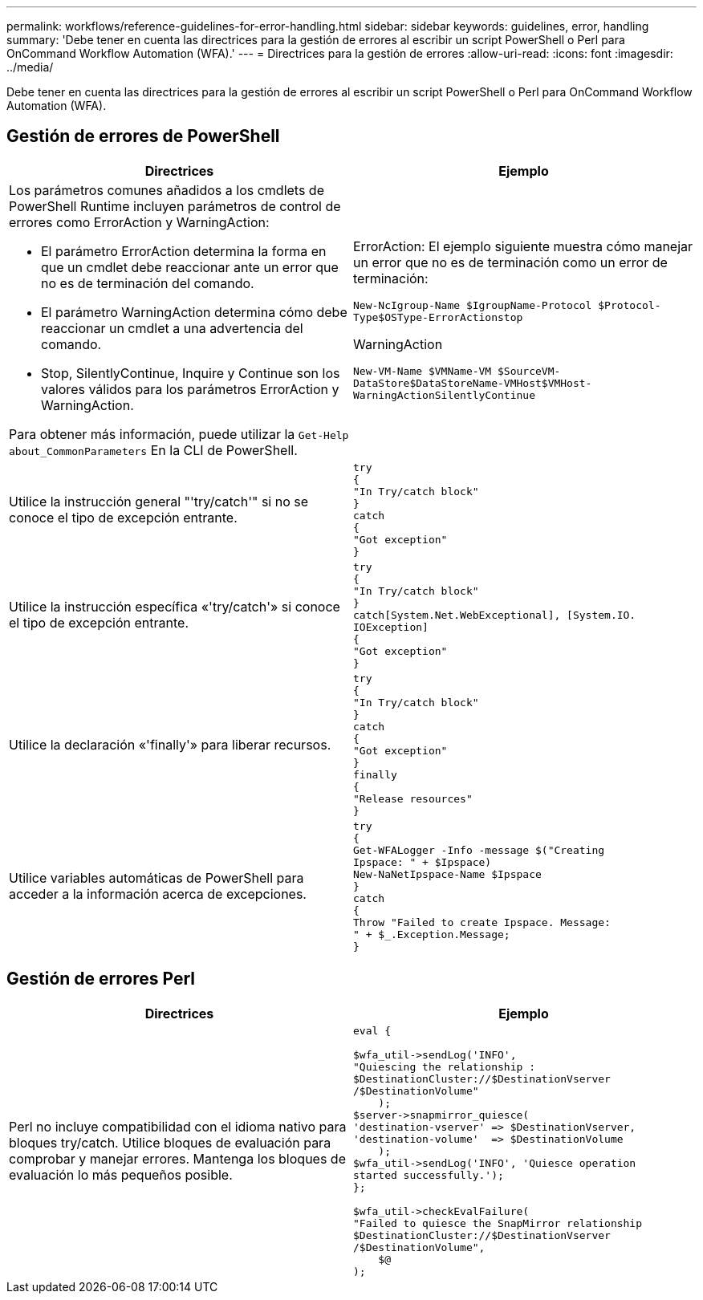 ---
permalink: workflows/reference-guidelines-for-error-handling.html 
sidebar: sidebar 
keywords: guidelines, error, handling 
summary: 'Debe tener en cuenta las directrices para la gestión de errores al escribir un script PowerShell o Perl para OnCommand Workflow Automation (WFA).' 
---
= Directrices para la gestión de errores
:allow-uri-read: 
:icons: font
:imagesdir: ../media/


[role="lead"]
Debe tener en cuenta las directrices para la gestión de errores al escribir un script PowerShell o Perl para OnCommand Workflow Automation (WFA).



== Gestión de errores de PowerShell

[cols="2*"]
|===
| Directrices | Ejemplo 


 a| 
Los parámetros comunes añadidos a los cmdlets de PowerShell Runtime incluyen parámetros de control de errores como ErrorAction y WarningAction:

* El parámetro ErrorAction determina la forma en que un cmdlet debe reaccionar ante un error que no es de terminación del comando.
* El parámetro WarningAction determina cómo debe reaccionar un cmdlet a una advertencia del comando.
* Stop, SilentlyContinue, Inquire y Continue son los valores válidos para los parámetros ErrorAction y WarningAction.


Para obtener más información, puede utilizar la `Get-Help about_CommonParameters` En la CLI de PowerShell.
 a| 
ErrorAction: El ejemplo siguiente muestra cómo manejar un error que no es de terminación como un error de terminación:

****
`New-NcIgroup-Name $IgroupName-Protocol $Protocol-Type$OSType-ErrorActionstop`

****
WarningAction

****
`New-VM-Name $VMName-VM $SourceVM-DataStore$DataStoreName-VMHost$VMHost-WarningActionSilentlyContinue`

****


 a| 
Utilice la instrucción general "'try/catch'" si no se conoce el tipo de excepción entrante.
 a| 
[listing]
----
try
{
"In Try/catch block"
}
catch
{
"Got exception"
}
----


 a| 
Utilice la instrucción específica «'try/catch'» si conoce el tipo de excepción entrante.
 a| 
[listing]
----
try
{
"In Try/catch block"
}
catch[System.Net.WebExceptional], [System.IO.
IOException]
{
"Got exception"
}
----


 a| 
Utilice la declaración «'finally'» para liberar recursos.
 a| 
[listing]
----
try
{
"In Try/catch block"
}
catch
{
"Got exception"
}
finally
{
"Release resources"
}
----


 a| 
Utilice variables automáticas de PowerShell para acceder a la información acerca de excepciones.
 a| 
[listing]
----
try
{
Get-WFALogger -Info -message $("Creating
Ipspace: " + $Ipspace)
New-NaNetIpspace-Name $Ipspace
}
catch
{
Throw "Failed to create Ipspace. Message:
" + $_.Exception.Message;
}
----
|===


== Gestión de errores Perl

[cols="2*"]
|===
| Directrices | Ejemplo 


 a| 
Perl no incluye compatibilidad con el idioma nativo para bloques try/catch. Utilice bloques de evaluación para comprobar y manejar errores. Mantenga los bloques de evaluación lo más pequeños posible.
 a| 
[listing]
----
eval {

$wfa_util->sendLog('INFO',
"Quiescing the relationship :
$DestinationCluster://$DestinationVserver
/$DestinationVolume"
    );
$server->snapmirror_quiesce(
'destination-vserver' => $DestinationVserver,
'destination-volume'  => $DestinationVolume
    );
$wfa_util->sendLog('INFO', 'Quiesce operation
started successfully.');
};

$wfa_util->checkEvalFailure(
"Failed to quiesce the SnapMirror relationship
$DestinationCluster://$DestinationVserver
/$DestinationVolume",
    $@
);
----
|===